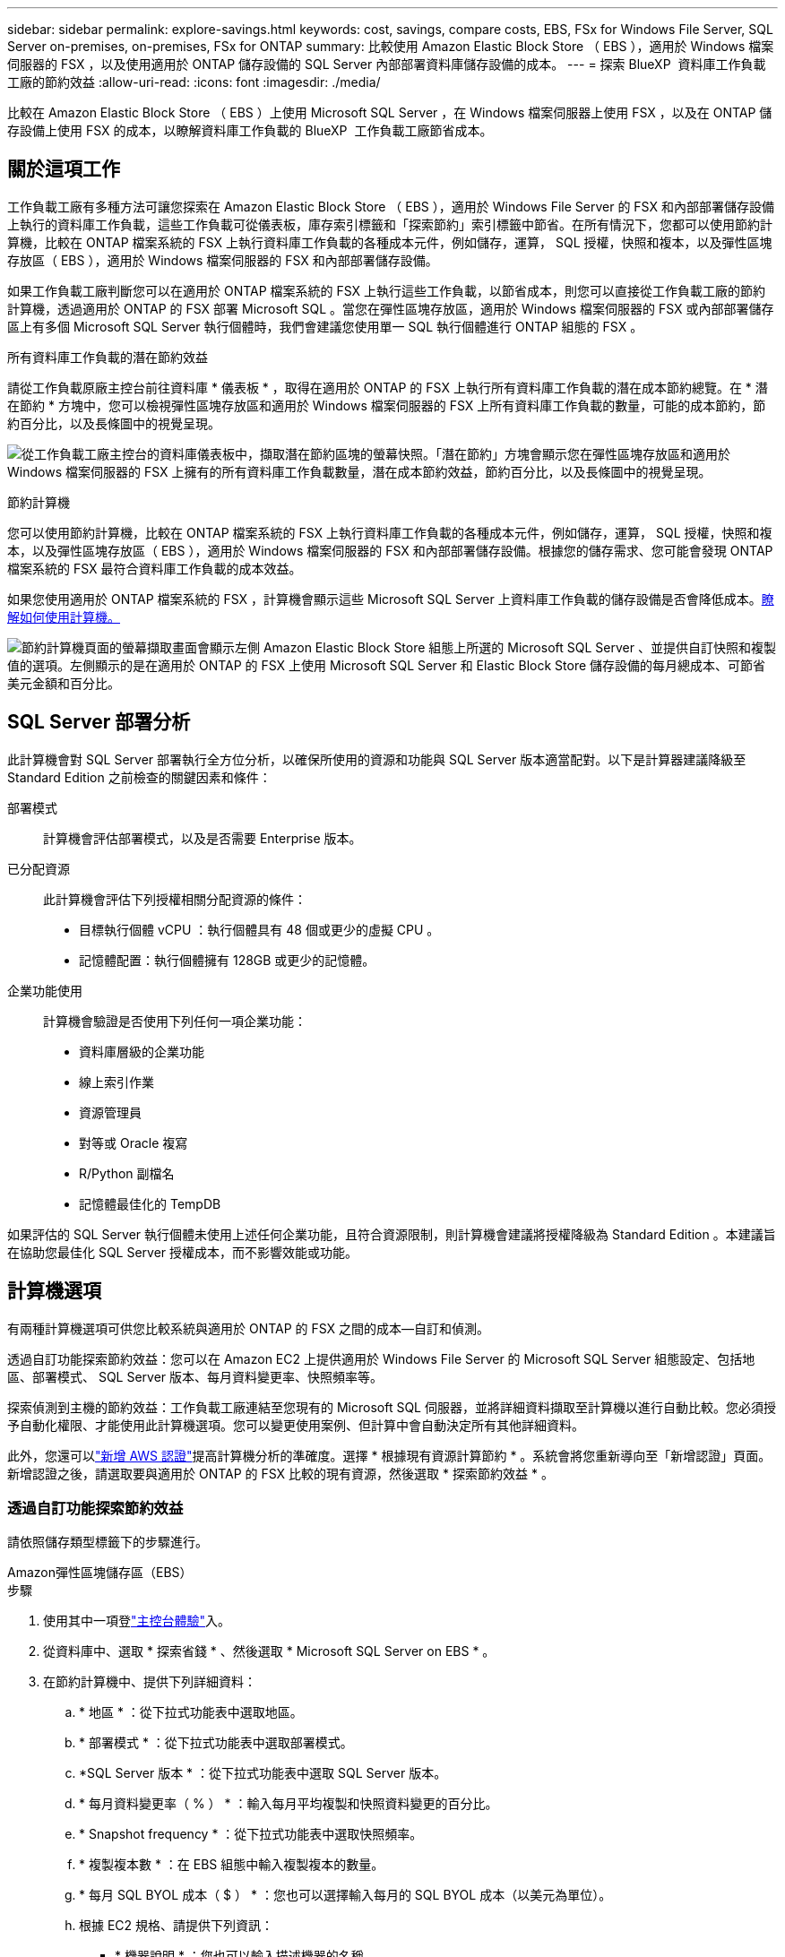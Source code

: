 ---
sidebar: sidebar 
permalink: explore-savings.html 
keywords: cost, savings, compare costs, EBS, FSx for Windows File Server, SQL Server on-premises, on-premises, FSx for ONTAP 
summary: 比較使用 Amazon Elastic Block Store （ EBS ），適用於 Windows 檔案伺服器的 FSX ，以及使用適用於 ONTAP 儲存設備的 SQL Server 內部部署資料庫儲存設備的成本。 
---
= 探索 BlueXP  資料庫工作負載工廠的節約效益
:allow-uri-read: 
:icons: font
:imagesdir: ./media/


[role="lead"]
比較在 Amazon Elastic Block Store （ EBS ）上使用 Microsoft SQL Server ，在 Windows 檔案伺服器上使用 FSX ，以及在 ONTAP 儲存設備上使用 FSX 的成本，以瞭解資料庫工作負載的 BlueXP  工作負載工廠節省成本。



== 關於這項工作

工作負載工廠有多種方法可讓您探索在 Amazon Elastic Block Store （ EBS ），適用於 Windows File Server 的 FSX 和內部部署儲存設備上執行的資料庫工作負載，這些工作負載可從儀表板，庫存索引標籤和「探索節約」索引標籤中節省。在所有情況下，您都可以使用節約計算機，比較在 ONTAP 檔案系統的 FSX 上執行資料庫工作負載的各種成本元件，例如儲存，運算， SQL 授權，快照和複本，以及彈性區塊存放區（ EBS ），適用於 Windows 檔案伺服器的 FSX 和內部部署儲存設備。

如果工作負載工廠判斷您可以在適用於 ONTAP 檔案系統的 FSX 上執行這些工作負載，以節省成本，則您可以直接從工作負載工廠的節約計算機，透過適用於 ONTAP 的 FSX 部署 Microsoft SQL 。當您在彈性區塊存放區，適用於 Windows 檔案伺服器的 FSX 或內部部署儲存區上有多個 Microsoft SQL Server 執行個體時，我們會建議您使用單一 SQL 執行個體進行 ONTAP 組態的 FSX 。

.所有資料庫工作負載的潛在節約效益
請從工作負載原廠主控台前往資料庫 * 儀表板 * ，取得在適用於 ONTAP 的 FSX 上執行所有資料庫工作負載的潛在成本節約總覽。在 * 潛在節約 * 方塊中，您可以檢視彈性區塊存放區和適用於 Windows 檔案伺服器的 FSX 上所有資料庫工作負載的數量，可能的成本節約，節約百分比，以及長條圖中的視覺呈現。

image:screenshot-dashboard-potential-savings-tile.png["從工作負載工廠主控台的資料庫儀表板中，擷取潛在節約區塊的螢幕快照。「潛在節約」方塊會顯示您在彈性區塊存放區和適用於 Windows 檔案伺服器的 FSX 上擁有的所有資料庫工作負載數量，潛在成本節約效益，節約百分比，以及長條圖中的視覺呈現。"]

.節約計算機
您可以使用節約計算機，比較在 ONTAP 檔案系統的 FSX 上執行資料庫工作負載的各種成本元件，例如儲存，運算， SQL 授權，快照和複本，以及彈性區塊存放區（ EBS ），適用於 Windows 檔案伺服器的 FSX 和內部部署儲存設備。根據您的儲存需求、您可能會發現 ONTAP 檔案系統的 FSX 最符合資料庫工作負載的成本效益。

如果您使用適用於 ONTAP 檔案系統的 FSX ，計算機會顯示這些 Microsoft SQL Server 上資料庫工作負載的儲存設備是否會降低成本。<<計算機選項,瞭解如何使用計算機。>>

image:screenshot-ebs-savings-calculator-update.png["節約計算機頁面的螢幕擷取畫面會顯示左側 Amazon Elastic Block Store 組態上所選的 Microsoft SQL Server 、並提供自訂快照和複製值的選項。左側顯示的是在適用於 ONTAP 的 FSX 上使用 Microsoft SQL Server 和 Elastic Block Store 儲存設備的每月總成本、可節省美元金額和百分比。"]



== SQL Server 部署分析

此計算機會對 SQL Server 部署執行全方位分析，以確保所使用的資源和功能與 SQL Server 版本適當配對。以下是計算器建議降級至 Standard Edition 之前檢查的關鍵因素和條件：

部署模式:: 計算機會評估部署模式，以及是否需要 Enterprise 版本。
已分配資源:: 此計算機會評估下列授權相關分配資源的條件：
+
--
* 目標執行個體 vCPU ：執行個體具有 48 個或更少的虛擬 CPU 。
* 記憶體配置：執行個體擁有 128GB 或更少的記憶體。


--
企業功能使用:: 計算機會驗證是否使用下列任何一項企業功能：
+
--
* 資料庫層級的企業功能
* 線上索引作業
* 資源管理員
* 對等或 Oracle 複寫
* R/Python 副檔名
* 記憶體最佳化的 TempDB


--


如果評估的 SQL Server 執行個體未使用上述任何企業功能，且符合資源限制，則計算機會建議將授權降級為 Standard Edition 。本建議旨在協助您最佳化 SQL Server 授權成本，而不影響效能或功能。



== 計算機選項

有兩種計算機選項可供您比較系統與適用於 ONTAP 的 FSX 之間的成本—自訂和偵測。

透過自訂功能探索節約效益：您可以在 Amazon EC2 上提供適用於 Windows File Server 的 Microsoft SQL Server 組態設定、包括地區、部署模式、 SQL Server 版本、每月資料變更率、快照頻率等。

探索偵測到主機的節約效益：工作負載工廠連結至您現有的 Microsoft SQL 伺服器，並將詳細資料擷取至計算機以進行自動比較。您必須授予自動化權限、才能使用此計算機選項。您可以變更使用案例、但計算中會自動決定所有其他詳細資料。

此外，您還可以link:https://docs.netapp.com/us-en/workload-setup-admin/add-credentials.html["新增 AWS 認證"^]提高計算機分析的準確度。選擇 * 根據現有資源計算節約 * 。系統會將您重新導向至「新增認證」頁面。新增認證之後，請選取要與適用於 ONTAP 的 FSX 比較的現有資源，然後選取 * 探索節約效益 * 。



=== 透過自訂功能探索節約效益

請依照儲存類型標籤下的步驟進行。

[role="tabbed-block"]
====
.Amazon彈性區塊儲存區（EBS）
--
.步驟
. 使用其中一項登link:https://docs.netapp.com/us-en/workload-setup-admin/console-experiences.html["主控台體驗"^]入。
. 從資料庫中、選取 * 探索省錢 * 、然後選取 * Microsoft SQL Server on EBS * 。
. 在節約計算機中、提供下列詳細資料：
+
.. * 地區 * ：從下拉式功能表中選取地區。
.. * 部署模式 * ：從下拉式功能表中選取部署模式。
.. *SQL Server 版本 * ：從下拉式功能表中選取 SQL Server 版本。
.. * 每月資料變更率（ % ） * ：輸入每月平均複製和快照資料變更的百分比。
.. * Snapshot frequency * ：從下拉式功能表中選取快照頻率。
.. * 複製複本數 * ：在 EBS 組態中輸入複製複本的數量。
.. * 每月 SQL BYOL 成本（ $ ） * ：您也可以選擇輸入每月的 SQL BYOL 成本（以美元為單位）。
.. 根據 EC2 規格、請提供下列資訊：
+
*** * 機器說明 * ：您也可以輸入描述機器的名稱。
*** * 執行個體類型 * ：從下拉式功能表中選取 EC2 執行個體類型。


.. 在 Volume Types （卷類型）下，至少提供一個卷類型的以下詳細信息。IOPS 與處理量適用於特定磁碟類型的磁碟區。
+
*** * 磁碟區數量 *
*** * 每個 Volume 的儲存容量（ GiB ） *
*** * 每個磁碟區的已配置 IOPS *
*** * 傳輸量 Mb/s*


.. 如果您選擇了「隨時可用」部署模式、請提供 * 次要 EC2 規格 * 和 * Volume 類型 * 的詳細資料。




--
.Amazon FSX for Windows File Server
--
.步驟
. 使用其中一項登link:https://docs.netapp.com/us-en/workload-setup-admin/console-experiences.html["主控台體驗"^]入。
. 從資料庫中、選取 * 探索省錢 * 、然後選取 * 在適用於 Windows* 的 FSX 上的 Microsoft SQL Server 。
. 在節約計算機中、提供下列詳細資料：
+
.. * 地區 * ：從下拉式功能表中選取地區。
.. * 部署模式 * ：從下拉式功能表中選取部署模式。
.. *SQL Server 版本 * ：從下拉式功能表中選取 SQL Server 版本。
.. * 每月資料變更率（ % ） * ：輸入每月平均複製和快照資料變更的百分比。
.. * Snapshot frequency * ：從下拉式功能表中選取快照頻率。
.. * 複製複本數 * ：在 EBS 組態中輸入複製複本的數量。
.. * 每月 SQL BYOL 成本（ $ ） * ：您也可以選擇輸入每月的 SQL BYOL 成本（以美元為單位）。
.. 在適用於 Windows 檔案伺服器的 FSX 設定下、提供下列項目：
+
*** * 部署類型 * ：從下拉式功能表中選取部署類型。
*** * 儲存類型 * ： SSD 儲存設備是支援的儲存類型。
*** * 總儲存容量 * ：輸入儲存容量、然後選取組態的容量單位。
*** * 已配置的 SSD IOP* ：輸入配置的 SSD IOPS 。
*** * 處理量（ MB/s ） * ：以 MB/s 為單位輸入處理量


.. 在 EC2 規格下、從下拉式功能表中選取 * 執行個體類型 * 。




--
====
在您提供資料庫主機組態的詳細資料之後，請檢閱頁面上提供的計算和建議。

此外，請向下捲動至頁面底部，選取下列其中一項以檢視報告：

* * 匯出 PDF*
* * 以電子郵件傳送 *
* * 檢視計算 *


若要切換至適用於 ONTAP 的 FSX 、請遵循的指示 <<使用適用於 ONTAP 的 FSX 在 AWS EC2 上部署 Microsoft SQL Server,使用適用於 ONTAP 檔案系統的 FSX 在 AQS EC2 上部署 Microsoft SQL Server>>進行。



=== 探索偵測到的主機的節約效益

工作負載工廠會進入偵測到的「彈性區塊存放區」和適用於 Windows 檔案伺服器主機特性的 FSX ，以便您可以自動探索節約效益。

.開始之前
開始之前、請先完成下列先決條件：

* 請務必link:https://docs.netapp.com/us-en/workload-setup-admin/add-credentials.html["授予 _ 自動化 _ 權限"^]在 AWS 帳戶中偵測資料庫庫存中的 Windows 系統彈性區塊存放區（ EBS ）和 FSX 。
* 在資料庫庫存中偵測 EBS 和 FSX 中的主機、以供 Windows 儲存設備使用。link:detect-host.html["瞭解如何偵測主機"]。


請依照儲存類型標籤下的步驟進行。

[role="tabbed-block"]
====
.Amazon彈性區塊儲存區（EBS）
--
.步驟
. 使用其中一項登link:https://docs.netapp.com/us-en/workload-setup-admin/console-experiences.html["主控台體驗"^]入。
. 在「資料庫」方塊中、從下拉式功能表中選取 * 「 Explore 節約 * 」、然後選取 * 「 Microsoft SQL Server on FSX for Windows* 」。
+
如果工作負載工廠偵測到 EBS 主機，您將會被重新導向至「探索節約效益」索引標籤。如果工作負載工廠未偵測到 EBS 主機，您將會被重新導向至<<透過自訂功能探索節約效益,透過自訂功能探索節約效益>>。

. 在「探索節約效益」標籤中、按一下「 * 探索使用 EBS 儲存設備的資料庫伺服器節約效益 * 」。
. 在節約計算機中（可選）提供以下有關 EBS 存儲中克隆和快照的詳細信息，以獲得更準確的成本節約估算。
+
.. * Snapshot frequency * ：從下拉式功能表中選取快照頻率。
.. * 複製重新整理頻率 * ：從下拉式功能表中選取複製重新整理的頻率。
.. * 複製複本數 * ：在 EBS 組態中輸入複製複本的數量。
.. * 每月變更率 * ：輸入每月平均複製資料和快照資料變更的百分比。




--
.Amazon FSX for Windows File Server
--
.步驟
. 使用其中一項登link:https://docs.netapp.com/us-en/workload-setup-admin/console-experiences.html["主控台體驗"^]入。
. 在「資料庫」方塊中、從下拉式功能表中選取 * 「 Explore 節約 * 」、然後選取 * 「 Microsoft SQL Server on FSX for Windows* 」。
+
如果工作負載工廠偵測到適用於 Windows 主機的 FSX ，您將會重新導向至「 Explore 節約」標籤。如果工作負載工廠未偵測到適用於 Windows 主機的 FSX ，您將會重新導向至<<透過自訂功能探索節約效益,透過自訂功能探索節約效益>>。

. 在 Explore 節約選項卡中，單擊 * Explore 節約 * （使用適用於 Windows File Server 儲存設備的 FSX ）。
. 在節約計算機中（可選）提供有關適用於 Windows 儲存設備的 FSX 中的克隆（陰影複製）和快照的下列詳細資料、以獲得更準確的成本節約預估。
+
.. * Snapshot frequency * ：從下拉式功能表中選取快照頻率。
+
如果偵測到適用於 Windows 的 FSX 陰影複製、則預設值為 * 每日 * 。如果未偵測到陰影複製、預設值為 * 無快照頻率 * 。

.. * 複製重新整理頻率 * ：從下拉式功能表中選取複製重新整理的頻率。
.. * 複製複本數 * ：在適用於 Windows 的 FSX 組態中輸入複製複本的數量。
.. * 每月變更率 * ：輸入每月平均複製資料和快照資料變更的百分比。




--
.Microsoft SQL Server 內部部署
--
.步驟
. 使用其中一項登link:https://docs.netapp.com/us-en/workload-setup-admin/console-experiences.html["主控台體驗"^]入。
. 在「資料庫」方塊中，從下拉式功能表中選取 * 「探索節約 * 」，然後選取 * 「 Microsoft SQL Server 內部部署 * 」。
. 從 SQL Server 內部部署索引標籤下載指令碼，以評估內部部署 SQL Server 環境。
+
.. 下載評估指令碼。指令碼是以 PowerShell 為基礎的資料收集工具。它會收集 SQL Server 組態和效能資料，然後上傳至 BlueXP  工作負載工廠。移轉顧問會評估資料，並針對您的 SQL Server 環境規劃適用於 ONTAP 部署的 FSX 。
+
image:screenshot-download-script-on-premises.png["SQL Server 內部部署索引標籤的螢幕擷取畫面會顯示下載評估指令碼的選項。"]

.. 在 SQL Server 主機上執行指令碼。
.. 在工作負載工廠的 SQL Server 內部部署索引標籤上傳指令碼輸出。
+
image:screenshot-upload-script-on-premises.png["SQL Server 內部部署索引標籤的螢幕擷取畫面會顯示上傳評估指令碼的選項。"]



. 從 SQL Server 內部部署索引標籤中，選取 * 探索節約 * ，以執行 SQL Server 內部部署主機與適用於 ONTAP 的 FSX 的成本分析。
. 在節約計算機中，選取內部部署主機的區域。
. 如需更準確的結果，請更新運算資訊，儲存設備和效能詳細資料。
. 您也可以選擇提供內部部署資料庫環境中的複本（陰影複製）和快照的下列詳細資料，以獲得更準確的成本節約預估。
+
.. * Snapshot frequency * ：從下拉式功能表中選取快照頻率。
+
如果偵測到適用於 Windows 的 FSX 陰影複製、則預設值為 * 每日 * 。如果未偵測到陰影複製、預設值為 * 無快照頻率 * 。

.. * 複製重新整理頻率 * ：從下拉式功能表中選取複製重新整理的頻率。
.. * 複製複本數 * ：在內部部署組態中輸入複製複本的數量。
.. * 每月變更率 * ：輸入每月平均複製資料和快照資料變更的百分比。




--
====
在您提供資料庫主機組態的詳細資料之後，請檢閱頁面上提供的計算和建議。

此外，請向下捲動至頁面底部，選取下列其中一項以檢視報告：

* * 匯出 PDF*
* * 以電子郵件傳送 *
* * 檢視計算 *


若要切換至適用於 ONTAP 的 FSX 、請遵循的指示 <<使用適用於 ONTAP 的 FSX 在 AWS EC2 上部署 Microsoft SQL Server,使用適用於 ONTAP 檔案系統的 FSX 在 AQS EC2 上部署 Microsoft SQL Server>>進行。



== 使用適用於 ONTAP 的 FSX 在 AWS EC2 上部署 Microsoft SQL Server

如果您想要切換至 FSX for ONTAP 以節省成本、請按一下 * 建立 * 、直接從「建立新的 Microsoft SQL 伺服器」精靈建立建議的組態、或按一下 * 儲存 * 來儲存建議的組態以供稍後使用。


NOTE: 工作負載工廠不支援儲存或建立多個適用於 ONTAP 檔案系統的 FSX 。

部署方法:: 在 _ 自動化 _ 模式中，您可以直接從工作負載工廠使用適用於 ONTAP 的 FSX ，在 AWS EC2 上部署新的 Microsoft SQL Server 。您也可以從 Codebox 視窗複製內容、並使用其中一種 Codebox 方法來部署建議的組態。
+
--
在 _based_ 模式中、您可以從 Codebox 視窗複製內容、並使用其中一種 Codebox 方法來部署建議的組態。

--

